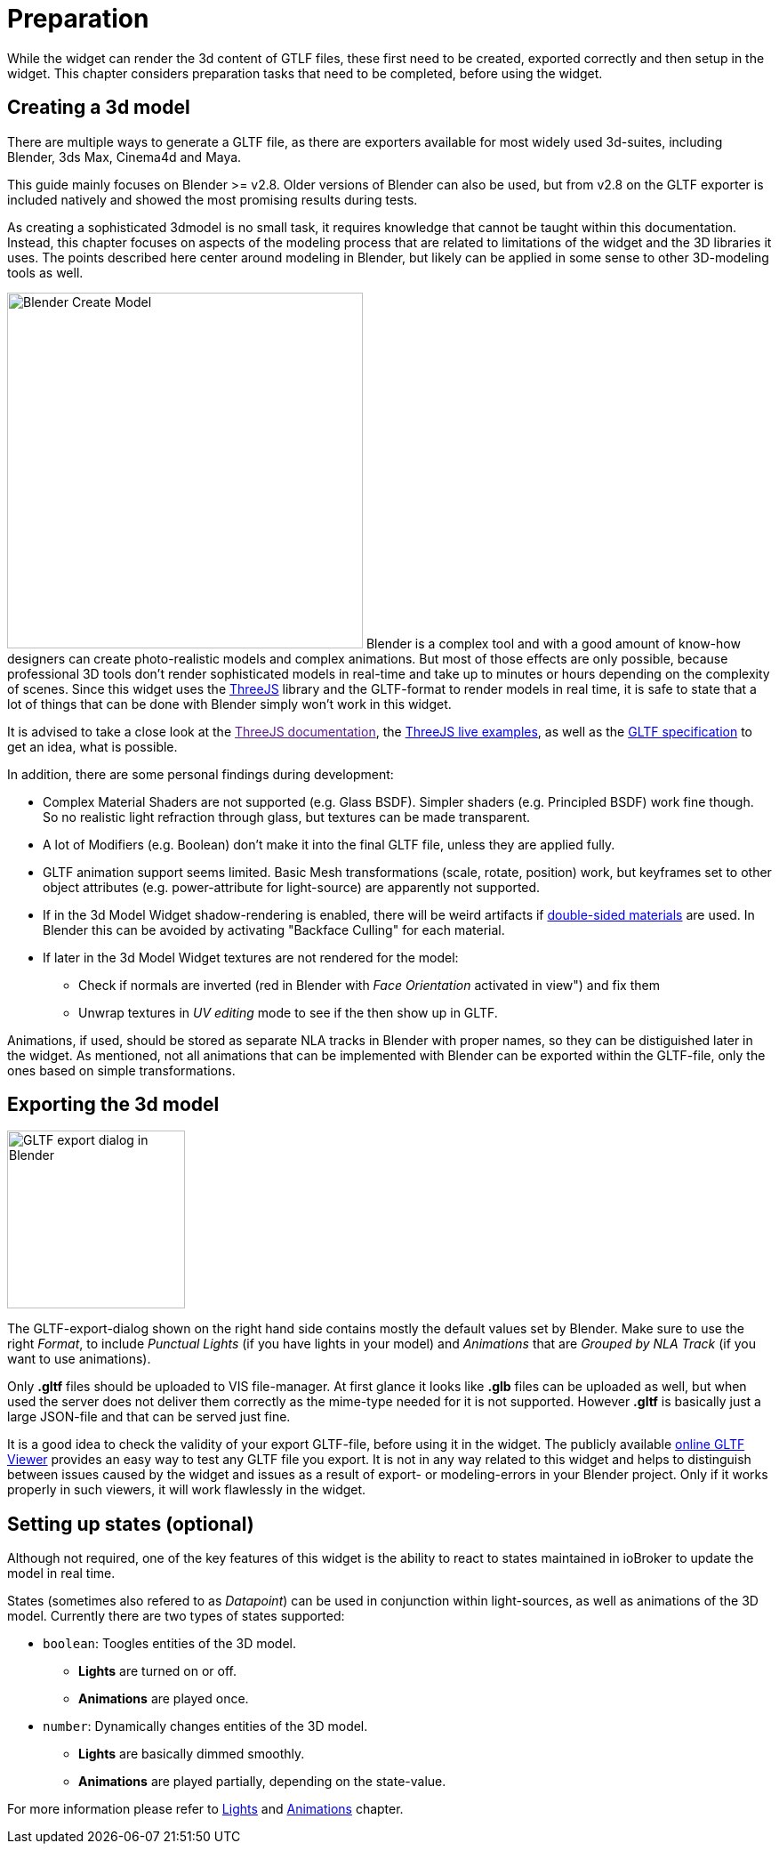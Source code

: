 = Preparation

While the widget can render the 3d content of GTLF files, these first need to be created, exported correctly and then setup in the widget. This chapter considers preparation tasks that need to be completed, before using the widget. 

== Creating a 3d model

There are multiple ways to generate a GLTF file, as there are exporters available for most widely used 3d-suites, including Blender, 3ds Max, Cinema4d and Maya.

This guide mainly focuses on Blender >= v2.8. Older versions of Blender can also be used, but from v2.8 on the GLTF exporter is included natively and showed the most promising results during tests.

As creating a sophisticated 3dmodel is no small task, it requires knowledge that cannot be taught within this documentation. Instead, this chapter focuses on aspects of the modeling process that are related to limitations of the widget and the 3D libraries it uses. The points described here center around modeling in Blender, but likely can be applied in some sense to other 3D-modeling tools as well.

[.float-group]
--
image:media/blender_model_create.png[Blender Create Model,400,float="right"]
Blender is a complex tool and with a good amount of know-how designers can create photo-realistic models and complex animations. But most of those effects are only possible, because professional 3D tools don't render sophisticated models in real-time and take up to minutes or hours depending on the complexity of scenes. Since this widget uses the link:https://threejs.org/[ThreeJS] library and the GLTF-format to render models in real time, it is safe to state that a lot of things that can be done with Blender simply won't work in this widget.

It is advised to take a close look at the link:[ThreeJS documentation], the link:https://threejs.org/examples[ThreeJS live examples], as well as the link:https://github.com/KhronosGroup/glTF/tree/master/specification/2.0[GLTF specification] to get an idea, what is possible.
--

In addition, there are some personal findings during development:

* Complex Material Shaders are not supported (e.g. Glass BSDF). Simpler shaders (e.g. Principled BSDF) work fine though. So no realistic light refraction through glass, but textures can be made transparent.
* A lot of Modifiers (e.g. Boolean) don't make it into the final GLTF file, unless they are applied fully.
* GLTF animation support seems limited. Basic Mesh transformations (scale, rotate, position) work, but keyframes set to other object attributes (e.g. power-attribute for light-source) are apparently not supported.
* If in the 3d Model Widget shadow-rendering is enabled, there will be weird artifacts if link:https://threejs.org/docs/#api/en/materials/Material.side[double-sided materials] are used. In Blender this can be avoided by activating "Backface Culling" for each material.
* If later in the 3d Model Widget textures are not rendered for the model:
** Check if normals are inverted (red in Blender with _Face Orientation_ activated in view") and fix them
** Unwrap textures in _UV editing_ mode to see if the then show up in GLTF.

Animations, if used, should be stored as separate NLA tracks in Blender with proper names, so they can be distiguished later in the widget. As mentioned, not all animations that can be implemented with Blender can be exported within the GLTF-file, only the ones based on simple transformations.

== Exporting the 3d model
[.float-group]
--
image:media/blender_gltf_export.png[GLTF export dialog in Blender,200,float="right"]


The GLTF-export-dialog shown on the right hand side contains mostly the default values set by Blender. Make sure to use the right _Format_, to include _Punctual Lights_ (if you have lights in your model) and _Animations_ that are _Grouped by NLA Track_ (if you want to use animations).

Only *.gltf* files should be uploaded to VIS file-manager. At first glance it looks like *.glb* files can be uploaded as well, but when used the server does not deliver them correctly as the mime-type needed for it is not supported. However *.gltf* is basically just a large JSON-file and that can be served just fine.

It is a good idea to check the validity of your export GLTF-file, before using it in the widget. The publicly available link:https://gltf-viewer.donmccurdy.com/[online GLTF Viewer] provides an easy way to test any GLTF file you export. It is not in any way related to this widget and helps to distinguish between issues caused by the widget and issues as a result of export- or modeling-errors in your Blender project. Only if it works properly in such viewers, it will work flawlessly in the widget.
--
== Setting up states (optional)

Although not required, one of the key features of this widget is the ability to react to states maintained in ioBroker to update the model in real time.

States (sometimes also refered to as _Datapoint_) can be used in conjunction within light-sources, as well as animations of the 3D model. Currently there are two types of states supported:

* `boolean`: Toogles entities of the 3D model.
** *Lights* are turned on or off. 
** *Animations* are played once.
* `number`: Dynamically changes entities of the 3D model.
** *Lights* are basically dimmed smoothly.
** *Animations* are played partially, depending on the state-value. 

For more information please refer to link:#_lights[Lights] and link:#_animations[Animations] chapter.
